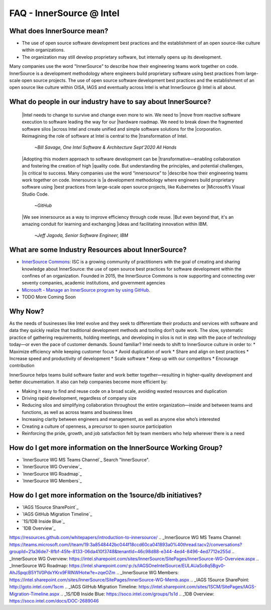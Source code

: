 .. _FAQ:

FAQ - InnerSource @ Intel
#########################

What does InnerSource mean?
******************************

* The use of open source software development best practices and the
  establishment of an open source-like culture within organizations.

* The organization may still develop proprietary software, but internally
  opens up its development.

Many companies use the word "InnerSource" to describe how their engineering teams work together on code. InnerSource is a development methodology where engineers build proprietary software using best practices from large-scale open source projects.  The use of open source software development best practices and the establishment of an open source like culture within OISA, IAGS and eventually across Intel is what InnerSource @ Intel is all about.

What do people in our industry have to say about InnerSource?
*************************************************************

  |Intel needs to change to survive and change even more to win. We need to
  |move from reactive software execution to software leading the way for our
  |hardware roadmap. We need to break down the fragmented software silos
  |across Intel and create unified and simple software solutions for the
  |corporation. Reimagining the role of software at Intel is central to the
  |transformation of Intel.
    *~Bill Savage, One Intel Software & Architecture Sept'2020 All Hands*

  |Adopting this modern approach to software development can be
  |transformative—enabling collaboration and fostering the creation of high
  |quality code. But understanding the principles, and potential challenges,
  |is critical to success.  Many companies use the word “innersource” to
  |describe how their engineering teams work together on code. Innersource is
  |a development methodology where engineers build proprietary software using
  |best practices from large-scale open source projects, like Kubernetes or
  |Microsoft’s Visual Studio Code.
    *~GitHub*

  |We see innersource as a way to improve efficiency through code reuse.
  |But even beyond that, it's an amazing conduit for learning and exchanging
  |ideas and facilitating innovation within IBM.
    *~Jeff Jagoda, Senior Software Engineer, IBM*

What are some Industry Resources about InnerSource?
******************************************************

* `InnerSource Commons`_: ISC is a growing community of practitioners with
  the goal of creating and sharing knowledge about InnerSource: the use of
  open source best practices for software development within the confines of
  an organization. Founded in 2015, the InnerSource Commons is now supporting
  and connecting over seventy companies, academic institutions, and
  government agencies


* `Microsoft - Manage an InnerSource program by using GitHub`_.

* TODO More Coming Soon

Why Now?
********

As the needs of businesses like Intel evolve and they seek to differentiate their products and services with software and data they quickly realize that traditional development methods and tooling don’t quite work. The slow, systematic practice of gathering requirements, holding meetings, and developing in silos is not in step with the pace of technology today—or even the pace of customer demands.  Sound familiar?  Intel needs to shift to InnerSource culture in order to:
* Maximize efficiency while keeping customer focus
* Avoid duplication of work
* Share and align on best practices
* Increase speed and productivity of development
* Scale software
* Keep up with our competitors
* Encourage contribution

InnerSource helps teams build software faster and work better together—resulting in higher-quality development and better documentation. It also can help companies become more efficient by:

* Making it easy to find and reuse code on a broad scale, avoiding wasted
  resources and duplication
* Driving rapid development, regardless of company size
* Reducing silos and simplifying collaboration throughout the entire
  organization—inside and between teams and functions, as well as across
  teams and business lines
* Increasing clarity between engineers and management, as well as anyone else
  who’s interested
* Creating a culture of openness, a precursor to open source participation
* Reinforcing the pride, growth, and job satisfaction felt by team members
  who help wherever there is a need

How do I get more information on the InnerSource Working Group?
***************************************************************

* `InnerSource WG MS Teams Channel`_ Search "InnerSource".
* `InnerSource WG Overview`_
* `InnerSource WG Roadmap`_
* `InnerSource WG Members`_

How do I get more information on the 1source/db initiatives?
***************************************************************

* `IAGS 1Source SharePoint`_
* `IAGS GitHub Migration Timeline`_
* `1S/1DB Inside Blue`_
* `1DB Overview`_


.. _InnerSource Commons: https://innersourcecommons.org/
.. _Microsoft - Manage an InnerSource program by using GitHub:
https://resources.github.com/whitepapers/introduction-to-innersource/
.. _InnerSource WG MS Teams Channel: https://teams.microsoft.com/l/team/19:3a8548442bc044f18ccd60ca041893a0%40thread.tacv2/conversations?groupId=21a36de7-8fbf-45fe-8133-06da410f3748&tenantId=46c98d88-e344-4ed4-8496-4ed7712e255d
.. _InnerSource WG Overview: https://intel.sharepoint.com/sites/InnerSource/SitePages/InnerSource-WG-Overview.aspx
.. _InnerSource WG Roadmap: https://intel.sharepoint.com/:p:/s/IAGSOneIntelSource/EULAUaSo8q5Bgv0-AhJSpqcB5Y1V0PdxYKrx9FRlNWHotw?e=zqeOZm
.. _InnerSource WG Members: https://intel.sharepoint.com/sites/InnerSource/SitePages/InnerSource-WG-Memb.aspx
.. _IAGS 1Source SharePoint: http://goto.intel.com/1scm
.. _IAGS GitHub Migration Timeline: https://intel.sharepoint.com/sites/1SCM/SitePages/IAGS-Migration-Timeline.aspx
.. _1S/1DB Inside Blue: https://soco.intel.com/groups/1s1d
.. _1DB Overview: https://soco.intel.com/docs/DOC-2689046
